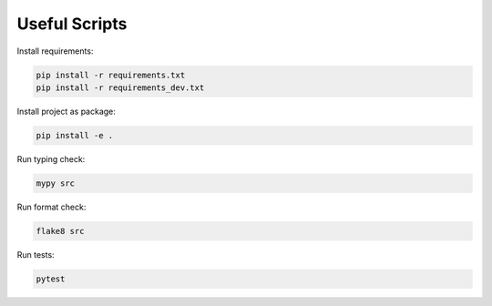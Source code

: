 Useful Scripts
==============

Install requirements:

.. code-block:: console

    pip install -r requirements.txt
    pip install -r requirements_dev.txt

Install project as package:

.. code-block:: console

    pip install -e .

Run typing check:

.. code-block:: console

    mypy src

Run format check:

.. code-block:: console

    flake8 src

Run tests:

.. code-block:: console

    pytest
